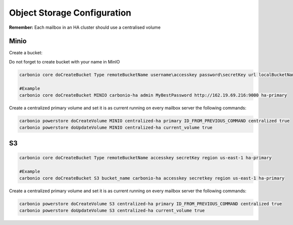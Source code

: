 .. _ha-storage:

Object Storage Configuration
============================

**Remember:** Each mailbox in an HA cluster should use a centralised
volume

Minio
-----

Create a bucket:

Do not forget to create bucket with your name in MinIO

.. code:: console

   carbonio core doCreateBucket Type remoteBucketName username\accesskey password\secretKey url localBucketName prefix somePrefix
  
   #Example
   carbonio core doCreateBucket MINIO carbonio-ha admin MyBestPassword http://162.19.69.216:9000 ha-primary

Create a centralized primary volume and set it is as current running on every mailbox server the following commands:

.. code:: console

   carbonio powerstore doCreateVolume MINIO centralized-ha primary ID_FROM_PREVIOUS_COMMAND centralized true
   carbonio powerstore doUpdateVolume MINIO centralized-ha current_volume true

S3
----

.. code:: console

   carbonio core doCreateBucket Type remoteBucketName accesskey secretKey region us-east-1 ha-primary

   #Example
   carbonio core doCreateBucket S3 bucket_name carbonio-ha accesskey secretkey region us-east-1 ha-primary

Create a centralized primary volume and set it is as current running on every mailbox server the following commands:

.. code:: console

   carbonio powerstore doCreateVolume S3 centralized-ha primary ID_FROM_PREVIOUS_COMMAND centralized true
   carbonio powerstore doUpdateVolume S3 centralized-ha current_volume true
